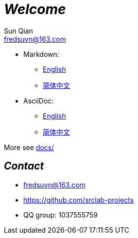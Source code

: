 = _Welcome_
Sun Qian <fredsuvn@163.com>
:encoding: UTF-8

- Markdown:
* link:README_en.md[English]
* link:README_zh.md[简体中文]

- AsciiDoc:
* link:README_en.adoc[English]
* link:README_zh.adoc[简体中文]

More see link:../docs/[docs/]

== _Contact_

* fredsuvn@163.com
* https://github.com/srclab-projects
* QQ group: 1037555759